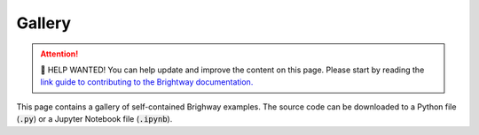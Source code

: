 Gallery
=======

.. Attention::
   📣 HELP WANTED! \
   You can help update and improve the content on this page. \
   Please start by reading the `link guide to contributing to the Brightway documentation. <https://documentation.brightway.dev/en/latest/source/contributing/contributing.html>`_


This page contains a gallery of self-contained Brighway examples.
The source code can be downloaded to a Python file (:code:`.py`) or a Jupyter Notebook file (:code:`.ipynb`).